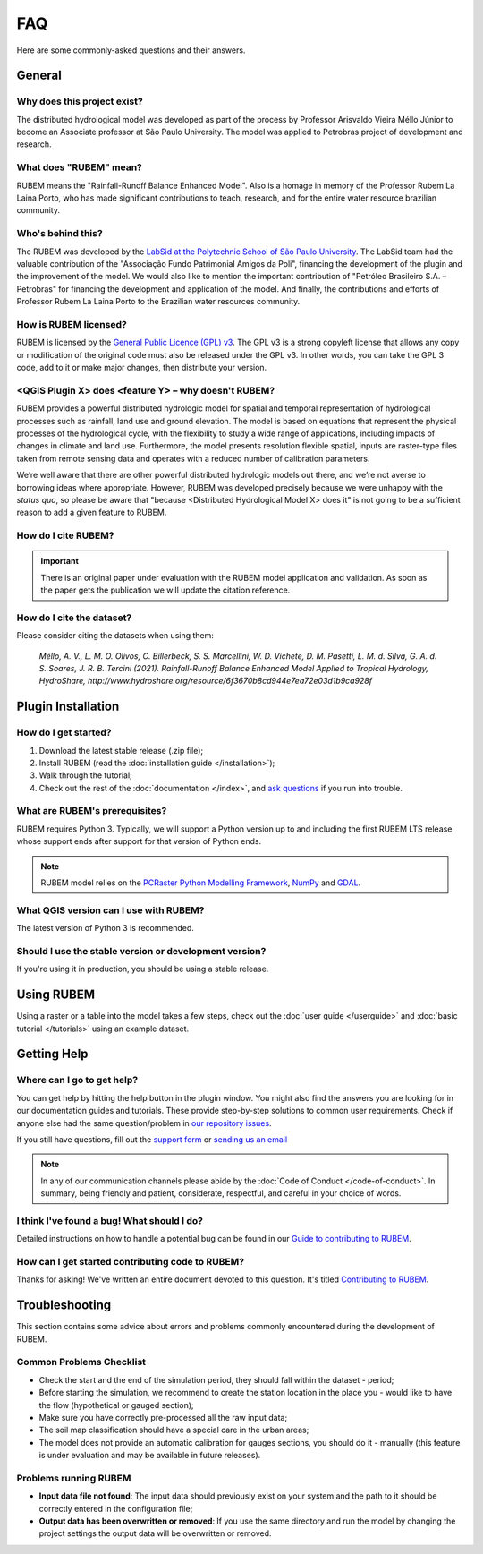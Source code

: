 FAQ
===

Here are some commonly-asked questions and their answers.

General
-------

Why does this project exist?
````````````````````````````

The distributed hydrological model was developed as part of the process by Professor Arisvaldo Vieira Méllo Júnior to become an Associate professor at São Paulo University. The model was applied to Petrobras project of development and research.

What does "RUBEM" mean?
````````````````````````````````````

RUBEM means the "Rainfall-Runoff Balance Enhanced Model". Also is a homage in memory of the Professor Rubem La Laina Porto, who has made significant contributions to teach, research, and for the entire water resource brazilian community.
 
Who's behind this?
``````````````````

The RUBEM was developed by the `LabSid at the Polytechnic School of São Paulo University <http://labsid.eng.br>`__. The LabSid team had the valuable contribution of the "Associação Fundo Patrimonial Amigos da Poli", financing the development of the plugin and the improvement of the model. We would also like to mention the important contribution of "Petróleo Brasileiro S.A. – Petrobras" for financing the development and application of the model. And finally, the contributions and efforts of Professor Rubem La Laina Porto to the Brazilian water resources community.

How is RUBEM licensed?
```````````````````````````````````

RUBEM is licensed by the `General Public Licence (GPL) v3 <https://github.com/LabSid-USP/RUBEM/blob/main/LICENSE.md>`__. The GPL v3 is a strong copyleft license that allows any copy or modification of the original code must also be released under the GPL v3. In other words, you can take the GPL 3 code, add to it or make major changes, then distribute your version.

<QGIS Plugin X> does <feature Y> – why doesn't RUBEM?
```````````````````````````````````````````````````````````````````

RUBEM provides a powerful distributed hydrologic model for spatial and temporal representation of hydrological processes such as rainfall, land use and ground elevation. The model is based on equations that represent the physical processes of the hydrological cycle, with the flexibility to study a wide range of applications, including impacts of changes in climate and land use. Furthermore, the model presents resolution flexible spatial, inputs are raster-type files taken from remote sensing data and operates with a reduced number of calibration parameters.

We’re well aware that there are other powerful distributed hydrologic models out there, and we’re not averse to borrowing ideas where appropriate. However, RUBEM was developed precisely because we were unhappy with the *status quo*, so please be aware that "because <Distributed Hydrological Model X> does it" is not going to be a sufficient reason to add a given feature to RUBEM.


How do I cite RUBEM?
``````````````````````````````````

.. important::

    There is an original paper under evaluation with the RUBEM model application and validation. As soon as the paper gets the publication we will update the citation reference.

How do I cite the dataset?
```````````````````````````

Please consider citing the datasets when using them: 

    `Méllo, A. V., L. M. O. Olivos, C. Billerbeck, S. S. Marcellini, W. D. Vichete, D. M. Pasetti, L. M. d. Silva, G. A. d. S. Soares, J. R. B. Tercini (2021). Rainfall-Runoff Balance Enhanced Model Applied to Tropical Hydrology, HydroShare, http://www.hydroshare.org/resource/6f3670b8cd944e7ea72e03d1b9ca928f`

Plugin Installation
--------------------

How do I get started?
``````````````````````

1. Download the latest stable release (.zip file);
2. Install RUBEM (read the :doc:`installation guide </installation>`);
3. Walk through the tutorial;
4. Check out the rest of the :doc:`documentation </index>`, and `ask questions <https://forms.gle/JmxWKoXh4C29V2rD8>`__ if you run into trouble.


What are RUBEM's prerequisites?
````````````````````````````````

RUBEM requires Python 3. Typically, we will support a Python version up to and including the first RUBEM LTS release whose support ends after support for that version of Python ends.

.. note::

    RUBEM model relies on the `PCRaster Python Modelling Framework <https://pcraster.geo.uu.nl>`__, `NumPy <https://numpy.org/>`__ and `GDAL <https://gdal.org/>`__.

What QGIS version can I use with RUBEM?
```````````````````````````````````````

The latest version of Python 3 is recommended.

Should I use the stable version or development version?
````````````````````````````````````````````````````````

If you're using it in production, you should be using a stable release.

Using RUBEM
------------------------

Using a raster or a table into the model takes a few steps, check out the :doc:`user guide </userguide>` and :doc:`basic tutorial </tutorials>` using an example dataset.

Getting Help
------------

Where can I go to get help?
````````````````````````````

You can get help by hitting the help button in the plugin window. You might also find the answers you are looking for in our documentation guides and tutorials. These provide step-by-step solutions to common user requirements. Check if anyone else had the same question/problem in `our repository issues <https://github.com/LabSid-USP/RUBEM/issues>`__.

If you still have questions, fill out the `support form <https://forms.gle/JmxWKoXh4C29V2rD8>`__ or `sending us an email <mailto:rubem.hydrological+support@labsid.eng.br>`__ 

.. note::
    
    In any of our communication channels please abide by the :doc:`Code of Conduct </code-of-conduct>`. In summary, being friendly and patient, considerate, respectful, and careful in your choice of words.

I think I've found a bug! What should I do?
```````````````````````````````````````````

Detailed instructions on how to handle a potential bug can be found in our `Guide to contributing to RUBEM <https://github.com/LabSid-USP/RUBEM/blob/main/CONTRIBUTING.md>`__.

How can I get started contributing code to RUBEM?
`````````````````````````````````````````````````

Thanks for asking! We've written an entire document devoted to this question. It's titled `Contributing to RUBEM <https://github.com/LabSid-USP/RUBEM/blob/main/CONTRIBUTING.md>`__.

Troubleshooting
----------------

This section contains some advice about errors and problems commonly encountered during the development of RUBEM.

Common Problems Checklist
``````````````````````````

- Check the start and the end of the simulation period, they should fall within the dataset - period;
- Before starting the simulation, we recommend to create the station location in the place you - would like to have the flow (hypothetical or gauged section);
- Make sure you have correctly pre-processed all the raw input data;
- The soil map classification should have a special care in the urban areas;
- The model does not provide an automatic calibration for gauges sections, you should do it - manually (this feature is under evaluation and may be available in future releases).

Problems running RUBEM
```````````````````````

- **Input data file not found**: The input data should previously exist on your system and the path to it should be correctly entered in the configuration file;
- **Output data has been overwritten or removed**: If you use the same directory and run the model by changing the project settings the output data will be overwritten or removed.
